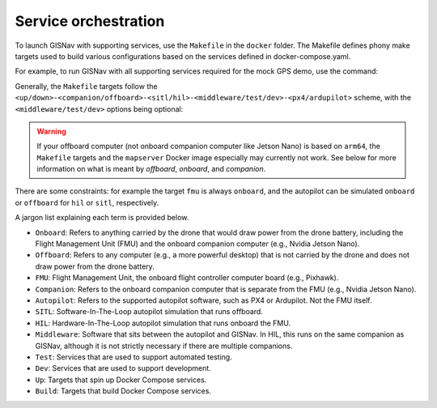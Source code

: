 Service orchestration
____________________________________________________
To launch GISNav with supporting services, use the ``Makefile`` in the
``docker`` folder. The Makefile defines phony make targets used to build
various configurations based on the services defined in docker-compose.yaml.

For example, to run GISNav with all supporting services required for the mock
GPS demo, use the command:

.. code-block:: bash
    :caption: Run GISNav mock GPS demo

    cd ~/colcon_ws/src/gisnav
    make -C docker demo


Generally, the ``Makefile`` targets follow the
``<up/down>-<companion/offboard>-<sitl/hil>-<middleware/test/dev>-<px4/ardupilot>``
scheme, with the ``<middleware/test/dev>`` options being optional:

.. code-block:: bash
    :caption: Run a generic GISNav deployment

    cd ~/colcon_ws/src/gisnav
    make -C docker <up/down>-<companion/offboard>-<sitl/hil>-<middleware/dev/test/...>-<px4/ardupilot>

.. warning::
    If your offboard computer (not onboard companion computer like Jetson Nano) is based on ``arm64``, the ``Makefile``
    targets and the ``mapserver`` Docker image especially may currently not work. See below for more information on
    what is meant by *offboard*, *onboard*, and *companion*.

There are some constraints: for example the target ``fmu`` is always ``onboard``,
and the autopilot can be simulated ``onboard`` or ``offboard`` for ``hil`` or
``sitl``, respectively.

A jargon list explaining each term is provided below.

- ``Onboard``: Refers to anything carried by the drone that would draw power from the drone battery, including the Flight Management Unit (FMU) and the onboard companion computer (e.g., Nvidia Jetson Nano).
- ``Offboard``: Refers to any computer (e.g., a more powerful desktop) that is not carried by the drone and does not draw power from the drone battery.
- ``FMU``: Flight Management Unit, the onboard flight controller computer board (e.g., Pixhawk).
- ``Companion``: Refers to the onboard companion computer that is separate from the FMU (e.g., Nvidia Jetson Nano).
- ``Autopilot``: Refers to the supported autopilot software, such as PX4 or Ardupilot. Not the FMU itself.
- ``SITL``: Software-In-The-Loop autopilot simulation that runs offboard.
- ``HIL``: Hardware-In-The-Loop autopilot simulation that runs onboard the FMU.
- ``Middleware``: Software that sits between the autopilot and GISNav. In HIL, this runs on the same companion as GISNav, although it is not strictly necessary if there are multiple companions.
- ``Test``: Services that are used to support automated testing.
- ``Dev``: Services that are used to support development.
- ``Up``: Targets that spin up Docker Compose services.
- ``Build``: Targets that build Docker Compose services.
